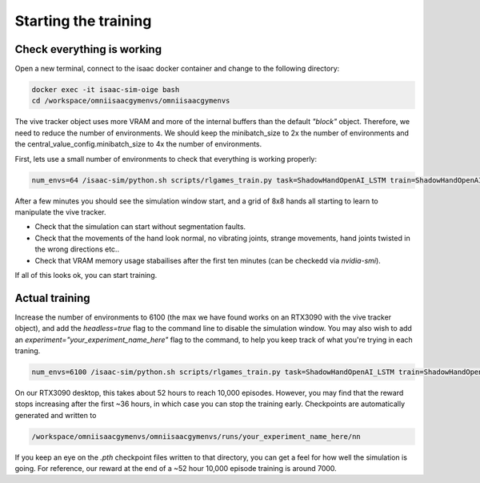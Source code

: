 Starting the training
=====================


Check everything is working
---------------------------

Open a new terminal, connect to the isaac docker container and change to the following directory:

.. code-block:: bash

    docker exec -it isaac-sim-oige bash
    cd /workspace/omniisaacgymenvs/omniisaacgymenvs

The vive tracker object uses more VRAM and more of the internal buffers than the default `"block"` object. Therefore, we need to reduce the number of environments. 
We should keep the minibatch_size to 2x the number of environments and the central_value_config.minibatch_size to 4x the number of environments.

First, lets use a small number of environments to check that everything is working properly:

.. code-block:: bash

    num_envs=64 /isaac-sim/python.sh scripts/rlgames_train.py task=ShadowHandOpenAI_LSTM train=ShadowHandOpenAI_LSTMPPO task.env.numEnvs=${num_envs} train.params.config.minibatch_size=$(( $num_envs * 2 )) train.params.config.central_value_config.minibatch_size=$(( $num_envs * 4 ))

After a few minutes you should see the simulation window start, and a grid of 8x8 hands all starting to learn to manipulate the vive tracker. 

* Check that the simulation can start without segmentation faults. 
* Check that the movements of the hand look normal, no vibrating joints, strange movements, hand joints twisted in the wrong directions etc..
* Check that VRAM memory usage stabailises after the first ten minutes (can be checkedd via `nvidia-smi`).

If all of this looks ok, you can start training.

Actual training
---------------

Increase the number of environments to 6100 (the max we have found works on an RTX3090 with the vive tracker object), and add the 
`headless=true` flag to the command line to disable the simulation window. You may also wish to add an `experiment="your_experiment_name_here"` flag 
to the command, to help you keep track of what you're trying in each traning.

.. code-block:: bash

    num_envs=6100 /isaac-sim/python.sh scripts/rlgames_train.py task=ShadowHandOpenAI_LSTM train=ShadowHandOpenAI_LSTMPPO task.env.numEnvs=${num_envs} train.params.config.minibatch_size=$(( $num_envs * 2 )) train.params.config.central_value_config.minibatch_size=$(( $num_envs * 4 )) headless=true experiment="shadow_rl_tutorial"

On our RTX3090 desktop, this takes about 52 hours to reach 10,000 episodes. However, you may find that the reward stops increasing after the first ~36 hours, 
in which case you can stop the training early. Checkpoints are automatically generated and written to 

.. code-block:: bash

    /workspace/omniisaacgymenvs/omniisaacgymenvs/runs/your_experiment_name_here/nn

If you keep an eye on the `.pth` checkpoint files written to that directory, you can get a feel for how well the simulation is going. 
For reference, our reward at the end of a ~52 hour 10,000 episode training is around 7000.